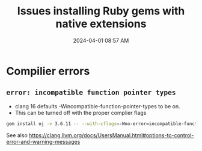 :PROPERTIES:
:ID:       954527F4-D223-42BA-85F4-DF5875E0CD30
:END:
#+title: Issues installing Ruby gems with native extensions
#+date: 2024-04-01 08:57 AM
#+updated:  2024-04-01 09:06 AM
#+filetags: :ruby:

* Compilier errors
** ~error: incompatible function pointer types~
- clang 16 defaults -Wincompatible-function-pointer-types to be on.
- This can be turned off with the proper complier flags

#+begin_src sh
  gem install oj -v 3.6.11 -- --with-cflags=-Wno-error=incompatible-function-pointer-types
#+end_src

See also https://clang.llvm.org/docs/UsersManual.html#options-to-control-error-and-warning-messages
